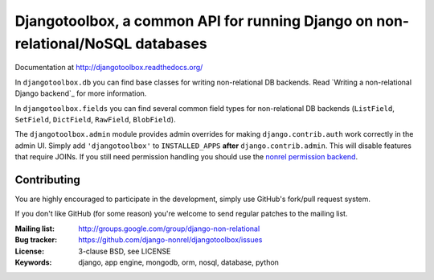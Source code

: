 Djangotoolbox, a common API for running Django on non-relational/NoSQL databases
=========================================================

Documentation at http://djangotoolbox.readthedocs.org/

In ``djangotoolbox.db`` you can find base classes for writing
non-relational DB backends. Read
`Writing a non-relational Django backend`_
for more information.

In ``djangotoolbox.fields`` you can find several common field
types for non-relational DB backends (``ListField``, ``SetField``,
``DictField``, ``RawField``, ``BlobField``).

The ``djangotoolbox.admin`` module provides admin overrides for
making ``django.contrib.auth`` work correctly in the admin UI.
Simply add ``'djangotoolbox'`` to ``INSTALLED_APPS`` **after**
``django.contrib.admin``. This will disable features that
require JOINs. If you still need permission handling you should
use the `nonrel permission backend`_.

Contributing
------------
You are highly encouraged to participate in the development, simply use
GitHub's fork/pull request system.

If you don't like GitHub (for some reason) you're welcome
to send regular patches to the mailing list.

:Mailing list: http://groups.google.com/group/django-non-relational
:Bug tracker: https://github.com/django-nonrel/djangotoolbox/issues
:License: 3-clause BSD, see LICENSE
:Keywords: django, app engine, mongodb, orm, nosql, database, python

.. _djangotoolbox: https://github.com/django-nonrel/djangotoolbox
.. _nonrel permission backend: https://github.com/django-nonrel/django-permission-backend-nonrel
